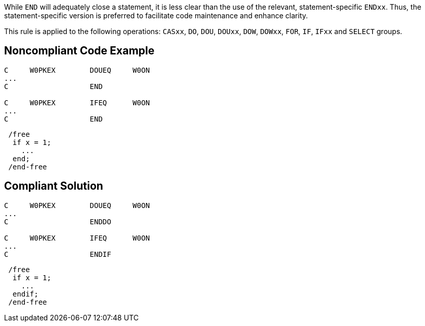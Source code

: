 While ``++END++`` will adequately close a statement, it is less clear than the use of the relevant, statement-specific ``++ENDxx++``. Thus, the statement-specific version is preferred to facilitate code maintenance and enhance clarity.


This rule is applied to the following operations: ``++CASxx++``, ``++DO++``, ``++DOU++``, ``++DOUxx++``, ``++DOW++``, ``++DOWxx++``, ``++FOR++``, ``++IF++``, ``++IFxx++`` and ``++SELECT++`` groups.


== Noncompliant Code Example

----
C     W0PKEX        DOUEQ     W0ON   
...
C                   END     

C     W0PKEX        IFEQ      W0ON   
...
C                   END  
----


----
 /free
  if x = 1;
    ...
  end;
 /end-free
----


== Compliant Solution

----
C     W0PKEX        DOUEQ     W0ON   
...
C                   ENDDO     

C     W0PKEX        IFEQ      W0ON   
...
C                   ENDIF     
----


----
 /free
  if x = 1;
    ...
  endif;
 /end-free
----


